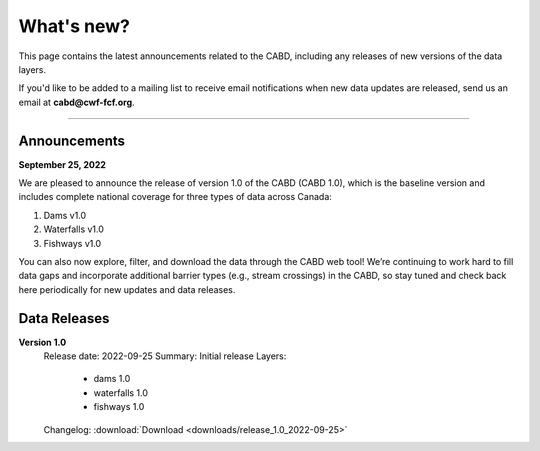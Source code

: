 .. _whats-new:

===================
What's new?
===================

This page contains the latest announcements related to the CABD, including any releases of new versions of the data layers.

If you'd like to be added to a mailing list to receive email notifications when new data updates are released, send us an email at **cabd@cwf-fcf.org**.

-----

Announcements
-------------

**September 25, 2022**

We are pleased to announce the release of version 1.0 of the CABD (CABD 1.0), which is the baseline version and includes complete national coverage for three types of data across Canada:

#.	Dams v1.0
#.	Waterfalls v1.0
#.	Fishways v1.0

You can also now explore, filter, and download the data through the CABD web tool! We’re continuing to work hard to fill data gaps and incorporate additional barrier types (e.g., stream crossings) in the CABD, so stay tuned and check back here periodically for new updates and data releases.

Data Releases
-------------

**Version 1.0**
    Release date: 2022-09-25
    Summary: Initial release
    Layers:
        
        - dams 1.0
        - waterfalls 1.0
        - fishways 1.0
    Changelog: :download:`Download <downloads/release_1.0_2022-09-25>`
